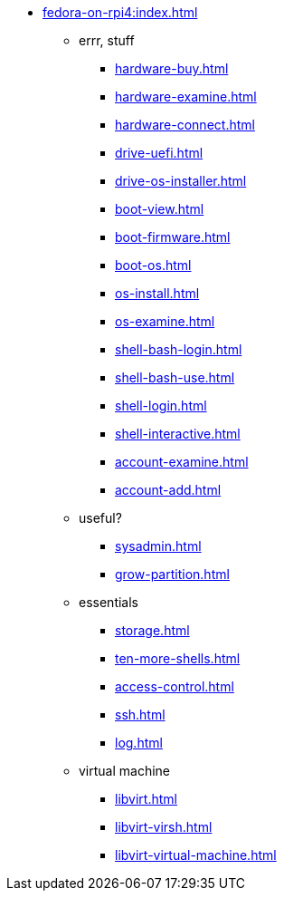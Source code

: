* xref:fedora-on-rpi4:index.adoc[]
** errr, stuff
*** xref:hardware-buy.adoc[]
*** xref:hardware-examine.adoc[]
*** xref:hardware-connect.adoc[]
*** xref:drive-uefi.adoc[]
*** xref:drive-os-installer.adoc[]
*** xref:boot-view.adoc[]
*** xref:boot-firmware.adoc[]
*** xref:boot-os.adoc[]
*** xref:os-install.adoc[]
*** xref:os-examine.adoc[]
*** xref:shell-bash-login.adoc[]
*** xref:shell-bash-use.adoc[]
*** xref:shell-login.adoc[]
*** xref:shell-interactive.adoc[]
*** xref:account-examine.adoc[]
*** xref:account-add.adoc[]
** useful?
*** xref:sysadmin.adoc[]
*** xref:grow-partition.adoc[]
** essentials 
*** xref:storage.adoc[]
*** xref:ten-more-shells.adoc[]
*** xref:access-control.adoc[]
*** xref:ssh.adoc[]
*** xref:log.adoc[]
** virtual machine 
*** xref:libvirt.adoc[]
*** xref:libvirt-virsh.adoc[]
*** xref:libvirt-virtual-machine.adoc[]
